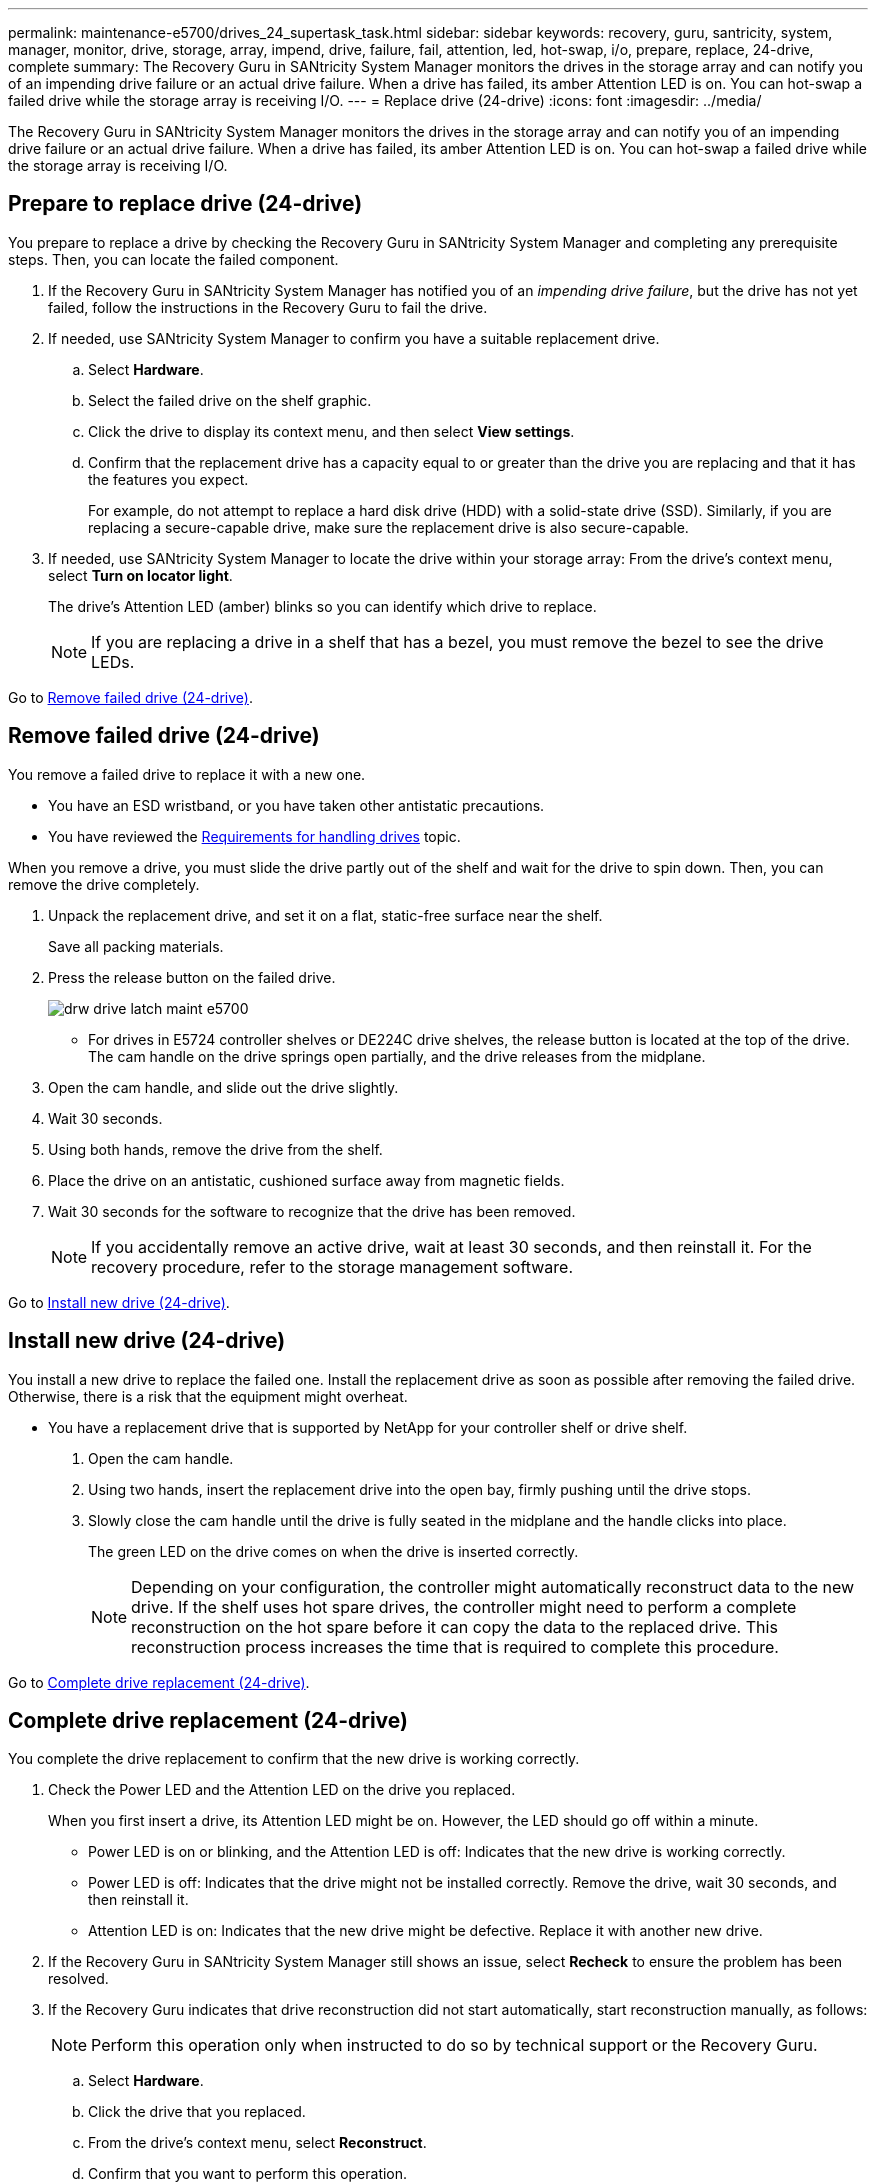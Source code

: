 ---
permalink: maintenance-e5700/drives_24_supertask_task.html
sidebar: sidebar
keywords: recovery, guru, santricity, system, manager, monitor, drive, storage, array, impend, drive, failure, fail, attention, led, hot-swap, i/o, prepare, replace, 24-drive, complete
summary: The Recovery Guru in SANtricity System Manager monitors the drives in the storage array and can notify you of an impending drive failure or an actual drive failure. When a drive has failed, its amber Attention LED is on. You can hot-swap a failed drive while the storage array is receiving I/O.
---
= Replace drive (24-drive)
:icons: font
:imagesdir: ../media/

[.lead]
The Recovery Guru in SANtricity System Manager monitors the drives in the storage array and can notify you of an impending drive failure or an actual drive failure. When a drive has failed, its amber Attention LED is on. You can hot-swap a failed drive while the storage array is receiving I/O.

== Prepare to replace drive (24-drive)

[.lead]
You prepare to replace a drive by checking the Recovery Guru in SANtricity System Manager and completing any prerequisite steps. Then, you can locate the failed component.

. If the Recovery Guru in SANtricity System Manager has notified you of an _impending drive failure_, but the drive has not yet failed, follow the instructions in the Recovery Guru to fail the drive.
. If needed, use SANtricity System Manager to confirm you have a suitable replacement drive.
 .. Select *Hardware*.
 .. Select the failed drive on the shelf graphic.
 .. Click the drive to display its context menu, and then select *View settings*.
 .. Confirm that the replacement drive has a capacity equal to or greater than the drive you are replacing and that it has the features you expect.
+
For example, do not attempt to replace a hard disk drive (HDD) with a solid-state drive (SSD). Similarly, if you are replacing a secure-capable drive, make sure the replacement drive is also secure-capable.
. If needed, use SANtricity System Manager to locate the drive within your storage array: From the drive's context menu, select *Turn on locator light*.
+
The drive's Attention LED (amber) blinks so you can identify which drive to replace.
+
NOTE: If you are replacing a drive in a shelf that has a bezel, you must remove the bezel to see the drive LEDs.

Go to link:drives_24_supertask_task.md#[Remove failed drive (24-drive)].

== Remove failed drive (24-drive)

[.lead]
You remove a failed drive to replace it with a new one.

* You have an ESD wristband, or you have taken other antistatic precautions.
* You have reviewed the link:drives_overview_supertask_concept.md#[Requirements for handling drives] topic.

When you remove a drive, you must slide the drive partly out of the shelf and wait for the drive to spin down. Then, you can remove the drive completely.

. Unpack the replacement drive, and set it on a flat, static-free surface near the shelf.
+
Save all packing materials.

. Press the release button on the failed drive.
+
image::../media/drw_drive_latch_maint-e5700.gif[]

 ** For drives in E5724 controller shelves or DE224C drive shelves, the release button is located at the top of the drive.
The cam handle on the drive springs open partially, and the drive releases from the midplane.

. Open the cam handle, and slide out the drive slightly.
. Wait 30 seconds.
. Using both hands, remove the drive from the shelf.
. Place the drive on an antistatic, cushioned surface away from magnetic fields.
. Wait 30 seconds for the software to recognize that the drive has been removed.
+
NOTE: If you accidentally remove an active drive, wait at least 30 seconds, and then reinstall it. For the recovery procedure, refer to the storage management software.

Go to link:drives_24_supertask_task.md#[Install new drive (24-drive)].

== Install new drive (24-drive)

[.lead]
You install a new drive to replace the failed one. Install the replacement drive as soon as possible after removing the failed drive. Otherwise, there is a risk that the equipment might overheat.

* You have a replacement drive that is supported by NetApp for your controller shelf or drive shelf.

. Open the cam handle.
. Using two hands, insert the replacement drive into the open bay, firmly pushing until the drive stops.
. Slowly close the cam handle until the drive is fully seated in the midplane and the handle clicks into place.
+
The green LED on the drive comes on when the drive is inserted correctly.
+
NOTE: Depending on your configuration, the controller might automatically reconstruct data to the new drive. If the shelf uses hot spare drives, the controller might need to perform a complete reconstruction on the hot spare before it can copy the data to the replaced drive. This reconstruction process increases the time that is required to complete this procedure.

Go to link:drives_24_supertask_task.md#[Complete drive replacement (24-drive)].

== Complete drive replacement (24-drive)

[.lead]
You complete the drive replacement to confirm that the new drive is working correctly.

. Check the Power LED and the Attention LED on the drive you replaced.
+
When you first insert a drive, its Attention LED might be on. However, the LED should go off within a minute.

 ** Power LED is on or blinking, and the Attention LED is off: Indicates that the new drive is working correctly.
 ** Power LED is off: Indicates that the drive might not be installed correctly. Remove the drive, wait 30 seconds, and then reinstall it.
 ** Attention LED is on: Indicates that the new drive might be defective. Replace it with another new drive.

. If the Recovery Guru in SANtricity System Manager still shows an issue, select *Recheck* to ensure the problem has been resolved.
. If the Recovery Guru indicates that drive reconstruction did not start automatically, start reconstruction manually, as follows:
+
NOTE: Perform this operation only when instructed to do so by technical support or the Recovery Guru.

 .. Select *Hardware*.
 .. Click the drive that you replaced.
 .. From the drive's context menu, select *Reconstruct*.
 .. Confirm that you want to perform this operation.
+
When the drive reconstruction completes, the volume group is in an Optimal state.

. As required, reinstall the bezel.
. Return the failed part to NetApp, as described in the RMA instructions shipped with the kit.

Your drive replacement is complete. You can resume normal operations.
